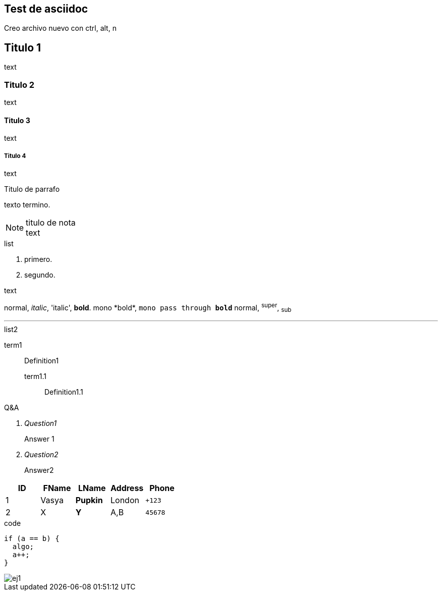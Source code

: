 == Test de asciidoc
Creo archivo nuevo con +ctrl, alt, n+


== Titulo 1
text

=== Titulo 2
text

==== Titulo 3
text

===== Titulo 4
text


.Titulo de parrafo
texto
termino.

.titulo de nota
NOTE: text

.list
  1. primero.
  2. segundo.

.text
normal, _italic_, 'italic', *bold*.
+mono *bold*+, `mono pass through *bold*`
normal, ^super^, ~sub~

''''

.list2
term1;;
  Definition1
  term1.1::
    Definition1.1

[qanda]
.Q&A
Question1::
  Answer 1
Question2:: Answer2

[format="csv"]
[options="header",cols=",,s,,m"]
|===========================
ID,FName,LName,Address,Phone
1,Vasya,Pupkin,London,+123
2,X,Y,"A,B",45678
|===========================

[source, c++]
.code
----
if (a == b) {
  algo;
  a++;
}
----

image::Imagenes%20practico%201.1/ej1.png[]
